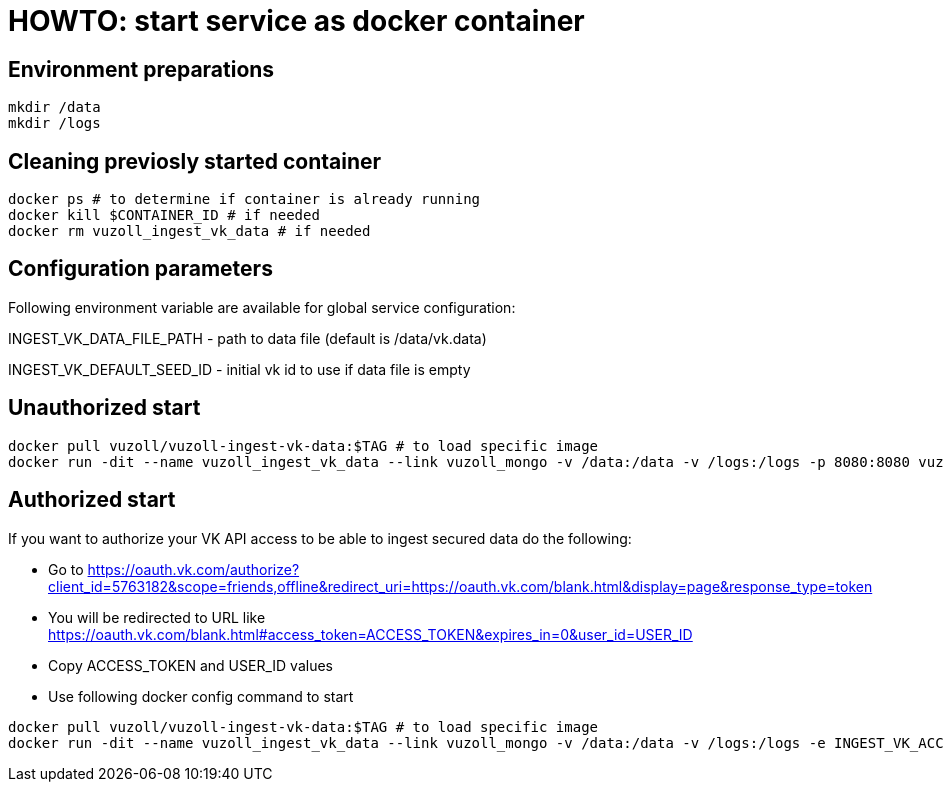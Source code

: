 = HOWTO: start service as docker container

== Environment preparations

[source,shell]
----
mkdir /data
mkdir /logs
----

== Cleaning previosly started container

[source,shell]
----
docker ps # to determine if container is already running
docker kill $CONTAINER_ID # if needed
docker rm vuzoll_ingest_vk_data # if needed
----

== Configuration parameters

Following environment variable are available for global service configuration:

INGEST_VK_DATA_FILE_PATH - path to data file (default is /data/vk.data)

INGEST_VK_DEFAULT_SEED_ID - initial vk id to use if data file is empty

== Unauthorized start

[source,shell]
----
docker pull vuzoll/vuzoll-ingest-vk-data:$TAG # to load specific image
docker run -dit --name vuzoll_ingest_vk_data --link vuzoll_mongo -v /data:/data -v /logs:/logs -p 8080:8080 vuzoll/vuzoll-ingest-vk-data:$TAG # to start specific image
----

== Authorized start

If you want to authorize your VK API access to be able to ingest secured data do the following:

- Go to https://oauth.vk.com/authorize?client_id=5763182&scope=friends,offline&redirect_uri=https://oauth.vk.com/blank.html&display=page&response_type=token
- You will be redirected to URL like https://oauth.vk.com/blank.html#access_token=ACCESS_TOKEN&expires_in=0&user_id=USER_ID
- Copy ACCESS_TOKEN and USER_ID values
- Use following docker config command to start

[source,shell]
----
docker pull vuzoll/vuzoll-ingest-vk-data:$TAG # to load specific image
docker run -dit --name vuzoll_ingest_vk_data --link vuzoll_mongo -v /data:/data -v /logs:/logs -e INGEST_VK_ACCESS_TOKEN=ACCESS_ID -e INGEST_VK_USER_ID=USER_ID -p 8080:8080 vuzoll/vuzoll-ingest-vk-data:$TAG
----